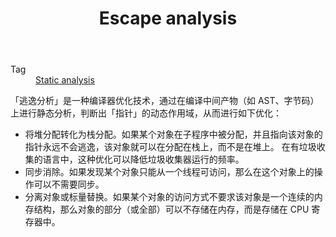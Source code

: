 :PROPERTIES:
:ID:       1fc8ee6a-f062-4711-bb10-4f1bd8f53d5e
:END:
#+TITLE: Escape analysis

+ Tag :: [[id:f5357bb3-d9a2-4bf9-b79c-6ee56a2432d3][Static analysis]]

「逃逸分析」是一种编译器优化技术，通过在编译中间产物（如 AST、字节码）上进行静态分析，判断出「指针」的动态作用域，从而进行如下优化：
+ 将堆分配转化为栈分配。如果某个对象在子程序中被分配，并且指向该对象的指针永远不会逃逸，该对象就可以在分配在栈上，而不是在堆上。
  在有垃圾收集的语言中，这种优化可以降低垃圾收集器运行的频率。
+ 同步消除。如果发现某个对象只能从一个线程可访问，那么在这个对象上的操作可以不需要同步。
+ 分离对象或标量替换。如果某个对象的访问方式不要求该对象是一个连续的内存结构，那么对象的部分（或全部）可以不存储在内存，而是存储在 CPU 寄存器中。

